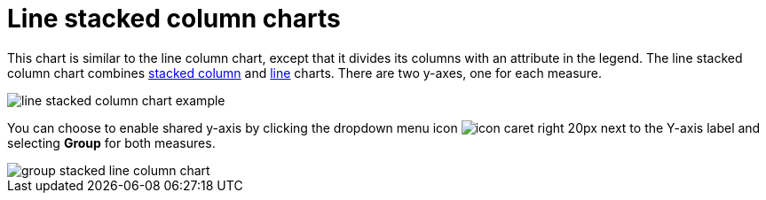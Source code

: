 = Line stacked column charts
:last_updated: 06/23/2021
:linkattrs:
:experimental:

This chart is similar to the line column chart, except that it divides its columns with an attribute in the legend. The line stacked column chart combines xref:docs:chart-column-stacked.adoc[stacked column] and xref:docs:chart-line.adoc[line] charts.
There are two y-axes, one for each measure.

image::line-stacked-column-chart-example.png[]

You can choose to enable shared y-axis by clicking the dropdown menu icon image:icon-caret-right-20px.png[] next to the Y-axis label and selecting *Group* for both measures.

image::group-stacked-line-column-chart.png[]
